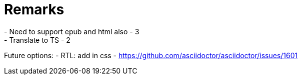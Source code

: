 = Remarks
- Need to support epub and html also - 3
- Translate to TS - 2

Future options:
- RTL: add in css - https://github.com/asciidoctor/asciidoctor/issues/1601
